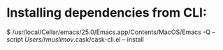 * Installing dependencies from CLI:
  $ /usr/local/Cellar/emacs/25.0/Emacs.app/Contents/MacOS/Emacs -Q --script /Users/rmuslimov/.cask/cask-cli.el -- install
